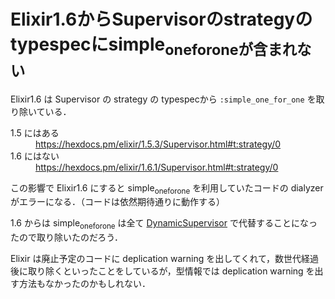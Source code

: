 * Elixir1.6からSupervisorのstrategyのtypespecにsimple_one_for_oneが含まれない

Elixir1.6 は Supervisor の strategy の typespecから =:simple_one_for_one= を取り除いている．

- 1.5 にはある :: [[https://hexdocs.pm/elixir/1.5.3/Supervisor.html#t:strategy/0][https://hexdocs.pm/elixir/1.5.3/Supervisor.html#t:strategy/0]]
- 1.6 にはない :: [[https://hexdocs.pm/elixir/1.6.1/Supervisor.html#t:strategy/0][https://hexdocs.pm/elixir/1.6.1/Supervisor.html#t:strategy/0]]

この影響で Elixir1.6 にすると simple_one_for_one を利用していたコードの dialyzer がエラーになる．（コードは依然期待通りに動作する）

1.6 からは simple_one_for_one は全て [[https://hexdocs.pm/elixir/1.6.1/DynamicSupervisor.html][DynamicSupervisor]] で代替することになったので取り除いたのだろう．

Elixir は廃止予定のコードに deplication warning を出してくれて，数世代経過後に取り除くといったことをしているが，型情報では deplication warning を出す方法もなかったのかもしれない．
